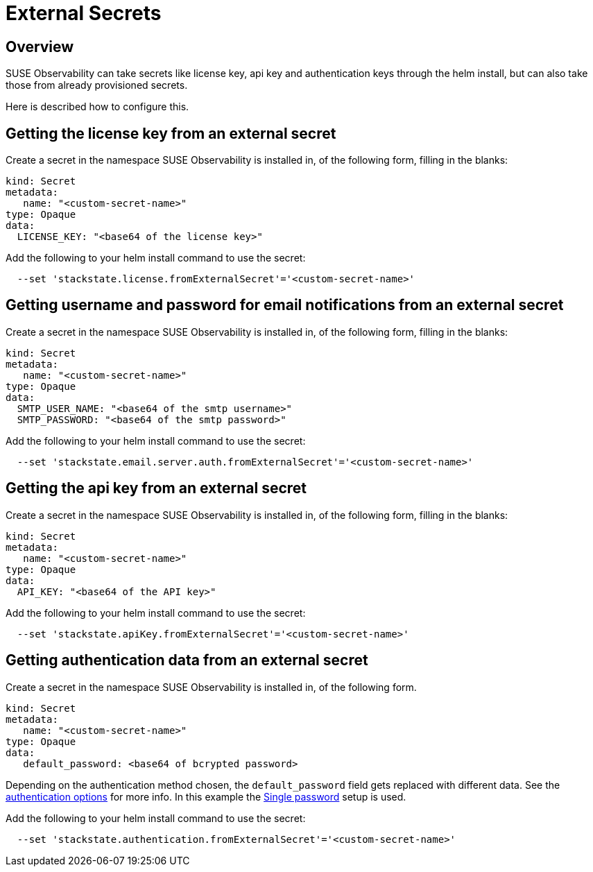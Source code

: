 = External Secrets
:description: SUSE Observability External Secrets

== Overview

SUSE Observability can take secrets like license key, api key and authentication keys through the helm install, but can also take those from already provisioned secrets.

Here is described how to configure this.

== Getting the license key from an external secret

Create a secret in the namespace SUSE Observability is installed in, of the following form, filling in the blanks:

[,yaml]
----
kind: Secret
metadata:
   name: "<custom-secret-name>"
type: Opaque
data:
  LICENSE_KEY: "<base64 of the license key>"
----

Add the following to your helm install command to use the secret:

[,bash]
----
  --set 'stackstate.license.fromExternalSecret'='<custom-secret-name>'
----

== Getting username and password for email notifications from an external secret

Create a secret in the namespace SUSE Observability is installed in, of the following form, filling in the blanks:

[,yaml]
----
kind: Secret
metadata:
   name: "<custom-secret-name>"
type: Opaque
data:
  SMTP_USER_NAME: "<base64 of the smtp username>"
  SMTP_PASSWORD: "<base64 of the smtp password>"
----

Add the following to your helm install command to use the secret:

[,bash]
----
  --set 'stackstate.email.server.auth.fromExternalSecret'='<custom-secret-name>'
----

== Getting the api key from an external secret

Create a secret in the namespace SUSE Observability is installed in, of the following form, filling in the blanks:

[,yaml]
----
kind: Secret
metadata:
   name: "<custom-secret-name>"
type: Opaque
data:
  API_KEY: "<base64 of the API key>"
----

Add the following to your helm install command to use the secret:

[,bash]
----
  --set 'stackstate.apiKey.fromExternalSecret'='<custom-secret-name>'
----

== Getting authentication data from an external secret

Create a secret in the namespace SUSE Observability is installed in, of the following form.

[,yaml]
----
kind: Secret
metadata:
   name: "<custom-secret-name>"
type: Opaque
data:
   default_password: <base64 of bcrypted password>
----

Depending on the authentication method chosen, the `default_password` field gets replaced with different data. See the xref:/setup/security/authentication/authentication_options.adoc[authentication options] for more info. In this example the xref:/setup/security/authentication/single_password.adoc[Single password] setup is used.

Add the following to your helm install command to use the secret:

[,bash]
----
  --set 'stackstate.authentication.fromExternalSecret'='<custom-secret-name>'
----
